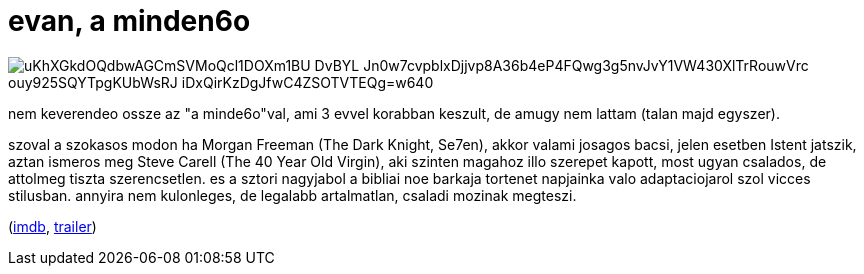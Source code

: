 = evan, a minden6o

:slug: evan-a-minden6o
:category: film
:tags: hu
:date: 2008-09-03T23:49:41Z

image::https://lh3.googleusercontent.com/_uKhXGkdOQdbwAGCmSVMoQcl1DOXm1BU-DvBYL_Jn0w7cvpblxDjjvp8A36b4eP4FQwg3g5nvJvY1VW430XlTrRouwVrc-ouy925SQYTpgKUbWsRJ-iDxQirKzDgJfwC4ZSOTVTEQg=w640[align="center"]

nem keverendeo ossze az "a minde6o"val, ami 3 evvel korabban keszult, de amugy nem lattam (talan
majd egyszer).

szoval a szokasos modon ha Morgan Freeman (The Dark Knight, Se7en), akkor valami josagos bacsi,
jelen esetben Istent jatszik, aztan ismeros meg Steve Carell (The 40 Year Old Virgin), aki szinten
magahoz illo szerepet kapott, most ugyan csalados, de attolmeg tiszta szerencsetlen. es a sztori
nagyjabol a bibliai noe barkaja tortenet napjainka valo adaptaciojarol szol vicces stilusban.
annyira nem kulonleges, de legalabb artalmatlan, csaladi mozinak megteszi.

(http://www.imdb.com/title/tt0413099/[imdb], http://www.youtube.com/watch?v=Y4OAUa8bo14[trailer])
